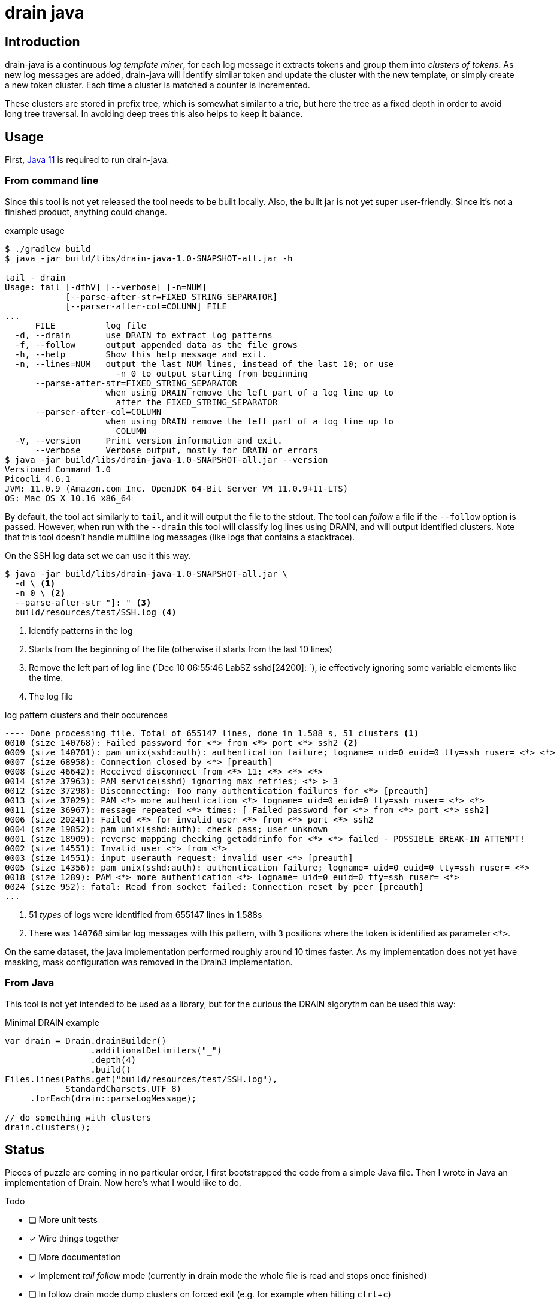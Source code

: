 = drain java

== Introduction

drain-java is a continuous _log template miner_, for each log message it extracts
tokens and group them into _clusters of tokens_. As new log messages are added,
drain-java will identify similar token and update the cluster with the new template,
or simply create a new token cluster. Each time a cluster is matched a counter is
incremented.

These clusters are stored in prefix tree, which is somewhat similar to a trie, but
here the tree as a fixed depth in order to avoid long tree traversal.
In avoiding deep trees this also helps to keep it balance.

== Usage

First, https://foojay.io/almanac/jdk-11/[Java 11] is required to run drain-java.

=== From command line

Since this tool is not yet released the tool needs to be built locally.
Also, the built jar is not yet super user-friendly. Since it's not a finished
product, anything could change.

.example usage
[source, shell]
----
$ ./gradlew build
$ java -jar build/libs/drain-java-1.0-SNAPSHOT-all.jar -h

tail - drain
Usage: tail [-dfhV] [--verbose] [-n=NUM]
            [--parse-after-str=FIXED_STRING_SEPARATOR]
            [--parser-after-col=COLUMN] FILE
...
      FILE          log file
  -d, --drain       use DRAIN to extract log patterns
  -f, --follow      output appended data as the file grows
  -h, --help        Show this help message and exit.
  -n, --lines=NUM   output the last NUM lines, instead of the last 10; or use
                      -n 0 to output starting from beginning
      --parse-after-str=FIXED_STRING_SEPARATOR
                    when using DRAIN remove the left part of a log line up to
                      after the FIXED_STRING_SEPARATOR
      --parser-after-col=COLUMN
                    when using DRAIN remove the left part of a log line up to
                      COLUMN
  -V, --version     Print version information and exit.
      --verbose     Verbose output, mostly for DRAIN or errors
$ java -jar build/libs/drain-java-1.0-SNAPSHOT-all.jar --version
Versioned Command 1.0
Picocli 4.6.1
JVM: 11.0.9 (Amazon.com Inc. OpenJDK 64-Bit Server VM 11.0.9+11-LTS)
OS: Mac OS X 10.16 x86_64
----

By default, the tool act similarly to `tail`, and it will output the file to the stdout.
The tool can _follow_ a file if the `--follow` option is passed.
However, when run with the `--drain` this tool will classify log lines using DRAIN, and will
output identified clusters.
Note that this tool doesn't handle multiline log messages (like logs that contains a stacktrace).

On the SSH log data set we can use it this way.

[source, shell]
----
$ java -jar build/libs/drain-java-1.0-SNAPSHOT-all.jar \
  -d \ <1>
  -n 0 \ <2>
  --parse-after-str "]: " <3>
  build/resources/test/SSH.log <4>
----
<1> Identify patterns in the log
<2> Starts from the beginning of the file (otherwise it starts from the last 10 lines)
<3> Remove the left part of log line (`Dec 10 06:55:46 LabSZ sshd[24200]: `), ie effectively
ignoring some variable elements like the time.
<4> The log file

.log pattern clusters and their occurences
[source]
--------
---- Done processing file. Total of 655147 lines, done in 1.588 s, 51 clusters <1>
0010 (size 140768): Failed password for <*> from <*> port <*> ssh2 <2>
0009 (size 140701): pam unix(sshd:auth): authentication failure; logname= uid=0 euid=0 tty=ssh ruser= <*> <*>
0007 (size 68958): Connection closed by <*> [preauth]
0008 (size 46642): Received disconnect from <*> 11: <*> <*> <*>
0014 (size 37963): PAM service(sshd) ignoring max retries; <*> > 3
0012 (size 37298): Disconnecting: Too many authentication failures for <*> [preauth]
0013 (size 37029): PAM <*> more authentication <*> logname= uid=0 euid=0 tty=ssh ruser= <*> <*>
0011 (size 36967): message repeated <*> times: [ Failed password for <*> from <*> port <*> ssh2]
0006 (size 20241): Failed <*> for invalid user <*> from <*> port <*> ssh2
0004 (size 19852): pam unix(sshd:auth): check pass; user unknown
0001 (size 18909): reverse mapping checking getaddrinfo for <*> <*> failed - POSSIBLE BREAK-IN ATTEMPT!
0002 (size 14551): Invalid user <*> from <*>
0003 (size 14551): input userauth request: invalid user <*> [preauth]
0005 (size 14356): pam unix(sshd:auth): authentication failure; logname= uid=0 euid=0 tty=ssh ruser= <*>
0018 (size 1289): PAM <*> more authentication <*> logname= uid=0 euid=0 tty=ssh ruser= <*>
0024 (size 952): fatal: Read from socket failed: Connection reset by peer [preauth]
...
--------
<1> 51 _types_ of logs were identified from 655147 lines in 1.588s
<2> There was `140768` similar log messages with this pattern, with `3` positions
where the token is identified as parameter `<*>`.

On the same dataset, the java implementation performed roughly around 10 times faster.
As my implementation does not yet have masking, mask configuration was removed in the
Drain3 implementation.

=== From Java

This tool is not yet intended to be used as a library, but for the curious
the DRAIN algorythm can be used this way:

.Minimal DRAIN example
[source, java]
----
var drain = Drain.drainBuilder()
                 .additionalDelimiters("_")
                 .depth(4)
                 .build()
Files.lines(Paths.get("build/resources/test/SSH.log"),
            StandardCharsets.UTF_8)
     .forEach(drain::parseLogMessage);

// do something with clusters
drain.clusters();
----



== Status

Pieces of puzzle are coming in no particular order, I first bootstrapped the code from a simple Java
file. Then I wrote in Java an implementation of Drain. Now here's what I would like to do.

.Todo
- [ ] More unit tests
- [x] Wire things together
- [ ] More documentation
- [x] Implement _tail follow_ mode (currently in drain mode the whole file is read and stops once finished)
- [ ] In follow drain mode dump clusters on forced exit (e.g. for example when hitting `ctrl`+`c`)
- [x] Start reading from the last x lines (like `tail -n 30`)
- [ ] Implement log masking (e.g. log contain an email, or an IP address which may be considered as private data)

.For later
- [ ] Json message field extraction
- [ ] How to handle prefixes : Dates, log level, etc. ; possibly using masking
- [ ] Investigate marker with specific behavior, e.g. log level severity
- [ ] Investigate log with stacktraces (likely multiline)
- [ ] Improve handling of very long lines
- [ ] Logback appender with micrometer counter

== Motivation

I was inspired by a https://sayr.us/log-pattern-recognition/logmine/[blog article from one of my colleague on LogMine],
-- many thanks to him for doing the initial research and explaining concepts --, we were both impressed by the log
pattern extraction of https://docs.datadoghq.com/logs/explorer/patterns/[Datadog's Log explorer], his blog post
sparked my interest.

After some discussion together, we saw that Drain was a bit superior to LogMine.
Googling Drain in Java didn't yield any result, although I certainly didn't search exhaustively,
but regardless this triggered the idea to implement this algorithm in Java.

== References

The Drain port is mostly a port of https://github.com/IBM/Drain3[Drain3]
done by IBM folks (_David Ohana_, _Moshik Hershcovitch_). IBM's Drain3 is a fork of the
https://github.com/logpai/logparser[original work] done by the LogPai team based on the paper of
_Pinjia He_, _Jieming Zhu_, _Zibin Zheng_, and _Michael R. Lyu_.

_I didn't follow up on other contributors of these projects, reach out if you think you have been omitted._


For reference here's the linked I looked at:

* https://logparser.readthedocs.io/
* https://github.com/logpai/logparser
* https://github.com/IBM/Drain3
* https://jiemingzhu.github.io/pub/pjhe_icws2017.pdf
(a copy of this publication accessible link:doc/pjhe_icws2017.pdf[there])

